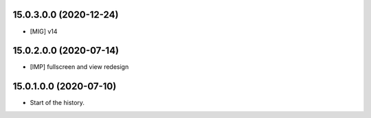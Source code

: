 15.0.3.0.0 (2020-12-24)
~~~~~~~~~~~~~~~~~~~~~~~

* [MIG] v14

15.0.2.0.0 (2020-07-14)
~~~~~~~~~~~~~~~~~~~~~~~

* [IMP] fullscreen and view redesign

15.0.1.0.0 (2020-07-10)
~~~~~~~~~~~~~~~~~~~~~~~

* Start of the history.
